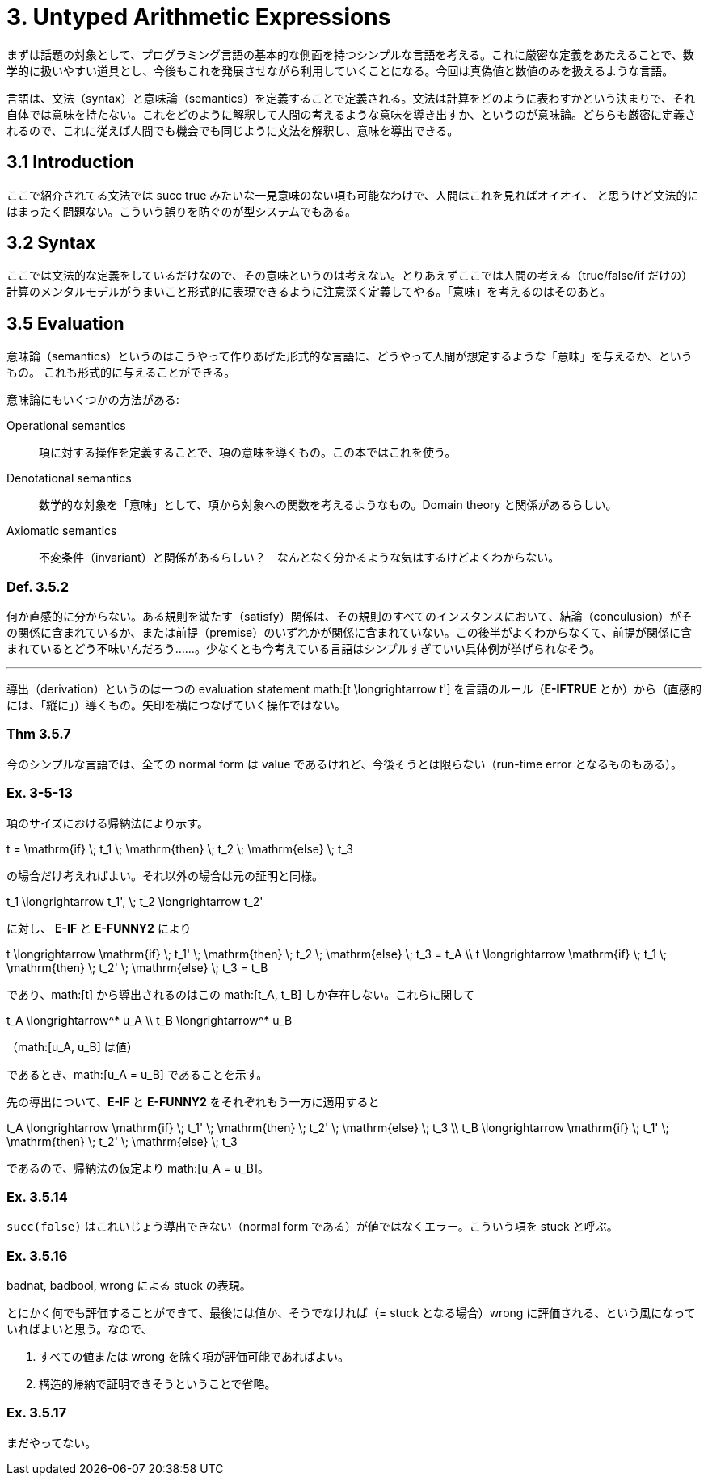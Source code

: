 = 3. Untyped Arithmetic Expressions
:math: latexmath

まずは話題の対象として、プログラミング言語の基本的な側面を持つシンプルな言語を考える。これに厳密な定義をあたえることで、数学的に扱いやすい道具とし、今後もこれを発展させながら利用していくことになる。今回は真偽値と数値のみを扱えるような言語。

言語は、文法（syntax）と意味論（semantics）を定義することで定義される。文法は計算をどのように表わすかという決まりで、それ自体では意味を持たない。これをどのように解釈して人間の考えるような意味を導き出すか、というのが意味論。どちらも厳密に定義されるので、これに従えば人間でも機会でも同じように文法を解釈し、意味を導出できる。

== 3.1 Introduction

ここで紹介されてる文法では +succ true+ みたいな一見意味のない項も可能なわけで、人間はこれを見ればオイオイ、
と思うけど文法的にはまったく問題ない。こういう誤りを防ぐのが型システムでもある。

== 3.2 Syntax

ここでは文法的な定義をしているだけなので、その意味というのは考えない。とりあえずここでは人間の考える（+true+/+false+/+if+
だけの）計算のメンタルモデルがうまいこと形式的に表現できるように注意深く定義してやる。「意味」を考えるのはそのあと。

== 3.5 Evaluation

意味論（semantics）というのはこうやって作りあげた形式的な言語に、どうやって人間が想定するような「意味」を与えるか、というもの。
これも形式的に与えることができる。

意味論にもいくつかの方法がある:

Operational semantics::
項に対する操作を定義することで、項の意味を導くもの。この本ではこれを使う。
Denotational semantics::
数学的な対象を「意味」として、項から対象への関数を考えるようなもの。Domain theory と関係があるらしい。
Axiomatic semantics::
不変条件（invariant）と関係があるらしい？　なんとなく分かるような気はするけどよくわからない。

=== Def. 3.5.2

何か直感的に分からない。ある規則を満たす（satisfy）関係は、その規則のすべてのインスタンスにおいて、結論（conculusion）がその関係に含まれているか、または前提（premise）のいずれかが関係に含まれていない。この後半がよくわからなくて、前提が関係に含まれているとどう不味いんだろう……。少なくとも今考えている言語はシンプルすぎていい具体例が挙げられなそう。

'''

導出（derivation）というのは一つの evaluation statement math:[t \longrightarrow t'] を言語のルール（*E-IFTRUE* とか）から（直感的には、「縦に」）導くもの。矢印を横につなげていく操作ではない。

=== Thm 3.5.7

今のシンプルな言語では、全ての normal form は value であるけれど、今後そうとは限らない（run-time error となるものもある）。

=== Ex. 3-5-13

====

項のサイズにおける帰納法により示す。

[math]
++++
t = \mathrm{if} \; t_1 \; \mathrm{then} \; t_2 \; \mathrm{else} \; t_3
++++

の場合だけ考えればよい。それ以外の場合は元の証明と同様。

[math]
++++
t_1 \longrightarrow t_1', \; t_2 \longrightarrow t_2'
++++

に対し、 *E-IF* と *E-FUNNY2* により

[math]
++++
t \longrightarrow \mathrm{if} \; t_1' \; \mathrm{then} \; t_2 \; \mathrm{else} \; t_3 = t_A \\
t \longrightarrow \mathrm{if} \; t_1 \; \mathrm{then} \; t_2' \; \mathrm{else} \; t_3 = t_B
++++

であり、math:[t] から導出されるのはこの math:[t_A, t_B] しか存在しない。これらに関して

[math]
++++
t_A \longrightarrow^* u_A \\
t_B \longrightarrow^* u_B
++++
（math:[u_A, u_B] は値）

であるとき、math:[u_A = u_B] であることを示す。

先の導出について、*E-IF* と *E-FUNNY2* をそれぞれもう一方に適用すると

[math]
++++
t_A \longrightarrow \mathrm{if} \; t_1' \; \mathrm{then} \; t_2' \; \mathrm{else} \; t_3 \\
t_B \longrightarrow \mathrm{if} \; t_1' \; \mathrm{then} \; t_2' \; \mathrm{else} \; t_3
++++

であるので、帰納法の仮定より math:[u_A = u_B]。

====

=== Ex. 3.5.14

`succ(false)` はこれいじょう導出できない（normal form である）が値ではなくエラー。こういう項を +stuck+ と呼ぶ。

=== Ex. 3.5.16

+badnat+, +badbool+, +wrong+ による +stuck+ の表現。

====

とにかく何でも評価することができて、最後には値か、そうでなければ（= +stuck+ となる場合）+wrong+ に評価される、という風になっていればよいと思う。なので、

. すべての値または +wrong+ を除く項が評価可能であればよい。
. 構造的帰納で証明できそうということで省略。

====

=== Ex. 3.5.17

まだやってない。

